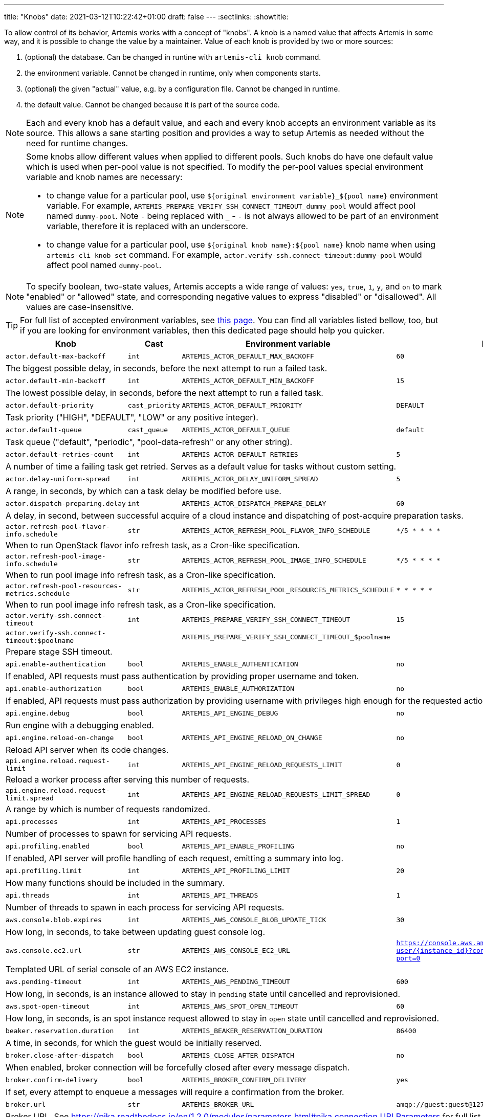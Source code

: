 ---
title: "Knobs"
date: 2021-03-12T10:22:42+01:00
draft: false
---
:sectlinks:
:showtitle:

To allow control of its behavior, Artemis works with a concept of "knobs". A knob is a named value that affects Artemis
in some way, and it is possible to change the value by a maintainer. Value of each knob is provided by two or more
sources:

1. (optional) the database. Can be changed in runtine with `artemis-cli knob` command.
2. the environment variable. Cannot be changed in runtime, only when components starts.
3. (optional) the given "actual" value, e.g. by a configuration file. Cannot be changed in runtime.
4. the default value. Cannot be changed because it is part of the source code.

[NOTE]
====
Each and every knob has a default value, and each and every knob accepts an environment variable as its source. This
allows a sane starting position and provides a way to setup Artemis as needed without the need for runtime changes.
====

[NOTE]
====
Some knobs allow different values when applied to different pools. Such knobs do have one default value which is
used when per-pool value is not specified. To modify the per-pool values special environment variable and knob names are
necessary:

* to change value for a particular pool, use `${original environment variable}_${pool name}` environment
variable. For example, `ARTEMIS_PREPARE_VERIFY_SSH_CONNECT_TIMEOUT_dummy_pool` would affect pool named `dummy-pool`.
Note `-` being replaced with `_` - `-` is not always allowed to be part of an environment variable, therefore it is
replaced with an underscore.
* to change value for a particular pool, use `${original knob name}:${pool name}` knob name when using `artemis-cli knob
set` command. For example, `actor.verify-ssh.connect-timeout:dummy-pool` would affect pool named `dummy-pool`.
====

[NOTE]
====
To specify boolean, two-state values, Artemis accepts a wide range of values: `yes`, `true`, `1`, `y`, and `on` to mark
"enabled" or "allowed" state, and corresponding negative values to express "disabled" or "disallowed". All values are
case-insensitive.
====

[TIP]
====
For full list of accepted environment variables, see xref:environment-variables.adoc[this page]. You can find all
variables listed bellow, too, but if you are looking for environment variables, then this dedicated page should help you
quicker.
====

[%header,cols="2,1,2,3,1"]
|===
|Knob
|Cast
|Environment variable
|Default
|Editable?


|`actor.default-max-backoff`
|`int`
|`ARTEMIS_ACTOR_DEFAULT_MAX_BACKOFF`
|`60`
|no



5+|The biggest possible delay, in seconds, before the next attempt to run a failed task.

|`actor.default-min-backoff`
|`int`
|`ARTEMIS_ACTOR_DEFAULT_MIN_BACKOFF`
|`15`
|no



5+|The lowest possible delay, in seconds, before the next attempt to run a failed task.

|`actor.default-priority`
|`cast_priority`
|`ARTEMIS_ACTOR_DEFAULT_PRIORITY`
|`DEFAULT`
|no



5+|Task priority ("HIGH", "DEFAULT", "LOW" or any positive integer).

|`actor.default-queue`
|`cast_queue`
|`ARTEMIS_ACTOR_DEFAULT_QUEUE`
|`default`
|no



5+|Task queue ("default", "periodic", "pool-data-refresh" or any other string).

|`actor.default-retries-count`
|`int`
|`ARTEMIS_ACTOR_DEFAULT_RETRIES`
|`5`
|no



5+|A number of time a failing task get retried. Serves as a default value for tasks without custom setting.

|`actor.delay-uniform-spread`
|`int`
|`ARTEMIS_ACTOR_DELAY_UNIFORM_SPREAD`
|`5`
|no



5+|A range, in seconds, by which can a task delay be modified before use.

|`actor.dispatch-preparing.delay`
|`int`
|`ARTEMIS_ACTOR_DISPATCH_PREPARE_DELAY`
|`60`
|no



5+|A delay, in second, between successful acquire of a cloud instance
and dispatching of post-acquire preparation tasks.

|`actor.refresh-pool-flavor-info.schedule`
|`str`
|`ARTEMIS_ACTOR_REFRESH_POOL_FLAVOR_INFO_SCHEDULE`
|`*/5 * * * *`
|no



5+|When to run OpenStack flavor info refresh task, as a Cron-like specification.

|`actor.refresh-pool-image-info.schedule`
|`str`
|`ARTEMIS_ACTOR_REFRESH_POOL_IMAGE_INFO_SCHEDULE`
|`*/5 * * * *`
|no



5+|When to run pool image info refresh task, as a Cron-like specification.

|`actor.refresh-pool-resources-metrics.schedule`
|`str`
|`ARTEMIS_ACTOR_REFRESH_POOL_RESOURCES_METRICS_SCHEDULE`
|`* * * * *`
|no



5+|When to run pool image info refresh task, as a Cron-like specification.

|`actor.verify-ssh.connect-timeout`
|`int`
|`ARTEMIS_PREPARE_VERIFY_SSH_CONNECT_TIMEOUT`
|`15`
|yes


|`actor.verify-ssh.connect-timeout:$poolname`
|
|`ARTEMIS_PREPARE_VERIFY_SSH_CONNECT_TIMEOUT_$poolname`
|
|


5+|Prepare stage SSH timeout.

|`api.enable-authentication`
|`bool`
|`ARTEMIS_ENABLE_AUTHENTICATION`
|`no`
|no



5+|If enabled, API requests must pass authentication by providing proper username and token.

|`api.enable-authorization`
|`bool`
|`ARTEMIS_ENABLE_AUTHORIZATION`
|`no`
|no



5+|If enabled, API requests must pass authorization by providing username with privileges high enough
for the requested action.

|`api.engine.debug`
|`bool`
|`ARTEMIS_API_ENGINE_DEBUG`
|`no`
|no



5+|Run engine with a debugging enabled.

|`api.engine.reload-on-change`
|`bool`
|`ARTEMIS_API_ENGINE_RELOAD_ON_CHANGE`
|`no`
|no



5+|Reload API server when its code changes.

|`api.engine.reload.request-limit`
|`int`
|`ARTEMIS_API_ENGINE_RELOAD_REQUESTS_LIMIT`
|`0`
|no



5+|Reload a worker process after serving this number of requests.

|`api.engine.reload.request-limit.spread`
|`int`
|`ARTEMIS_API_ENGINE_RELOAD_REQUESTS_LIMIT_SPREAD`
|`0`
|no



5+|A range by which is number of requests randomized.

|`api.processes`
|`int`
|`ARTEMIS_API_PROCESSES`
|`1`
|no



5+|Number of processes to spawn for servicing API requests.

|`api.profiling.enabled`
|`bool`
|`ARTEMIS_API_ENABLE_PROFILING`
|`no`
|no



5+|If enabled, API server will profile handling of each request, emitting a summary into log.

|`api.profiling.limit`
|`int`
|`ARTEMIS_API_PROFILING_LIMIT`
|`20`
|no



5+|How many functions should be included in the summary.

|`api.threads`
|`int`
|`ARTEMIS_API_THREADS`
|`1`
|no



5+|Number of threads to spawn in each process for servicing API requests.

|`aws.console.blob.expires`
|`int`
|`ARTEMIS_AWS_CONSOLE_BLOB_UPDATE_TICK`
|`30`
|no



5+|How long, in seconds, to take between updating guest console log.

|`aws.console.ec2.url`
|`str`
|`ARTEMIS_AWS_CONSOLE_EC2_URL`
|`https://console.aws.amazon.com/ec2/v2/connect/ec2-user/{instance_id}?connection-type=isc&serial-port=0`
|no



5+|Templated URL of serial console of an AWS EC2 instance.

|`aws.pending-timeout`
|`int`
|`ARTEMIS_AWS_PENDING_TIMEOUT`
|`600`
|no



5+|How long, in seconds, is an instance allowed to stay in `pending` state until cancelled and reprovisioned.

|`aws.spot-open-timeout`
|`int`
|`ARTEMIS_AWS_SPOT_OPEN_TIMEOUT`
|`60`
|no



5+|How long, in seconds, is an spot instance request allowed to stay in `open` state
until cancelled and reprovisioned.

|`beaker.reservation.duration`
|`int`
|`ARTEMIS_BEAKER_RESERVATION_DURATION`
|`86400`
|no



5+|A time, in seconds, for which the guest would be initially reserved.

|`broker.close-after-dispatch`
|`bool`
|`ARTEMIS_CLOSE_AFTER_DISPATCH`
|`no`
|no



5+|When enabled, broker connection will be forcefully closed after every message dispatch.

|`broker.confirm-delivery`
|`bool`
|`ARTEMIS_BROKER_CONFIRM_DELIVERY`
|`yes`
|no



5+|If set, every attempt to enqueue a messages will require a confirmation from the broker.

|`broker.url`
|`str`
|`ARTEMIS_BROKER_URL`
|`amqp://guest:guest@127.0.0.1:5672`
|no



5+|Broker URL. See https://pika.readthedocs.io/en/1.2.0/modules/parameters.html#pika.connection.URLParameters
for full list of connection parameters that can be specified via URL.

|`cache.url`
|`str`
|`ARTEMIS_CACHE_URL`
|`redis://127.0.0.1:6379`
|no



5+|Cache URL.

|`config.dirpath`
|`<lambda>`
|`ARTEMIS_CONFIG_DIR`
|`$CWD`
|no



5+|Path to a directory with configuration.

|`db.pool.max-overflow`
|`int`
|`ARTEMIS_DB_POOL_MAX_OVERFLOW`
|`10`
|no



5+|Maximum size of connection pool overflow.

|`db.pool.size`
|`int`
|`ARTEMIS_DB_POOL_SIZE`
|`20`
|no



5+|Size of the DB connection pool.

|`db.url`
|`str`
|`ARTEMIS_DB_URL`
|`sqlite:///test.db`
|no



5+|Database URL.

|`gc.events.schedule`
|`str`
|`ARTEMIS_GC_EVENTS_SCHEDULE`
|`15 */4 * * *`
|no



5+|When to run garbage collection task for guest request events.

|`gc.events.threshold`
|`int`
|`ARTEMIS_GC_EVENTS_THRESHOLD`
|`2592000`
|no



5+|How old must the guest events be to be removed, in seconds.

|`logging.cli.command-pattern`
|`str`
|`ARTEMIS_LOG_CLI_COMMAND_PATTERN`
|`.*`
|no



5+|Log only commands matching the pattern.

|`logging.cli.commands`
|`bool`
|`ARTEMIS_LOG_CLI_COMMANDS`
|`no`
|no



5+|When enabled, Artemis would log CLI commands.

|`logging.cli.slow-command-pattern`
|`str`
|`ARTEMIS_LOG_SLOW_CLI_COMMAND_PATTERN`
|`.*`
|no



5+|Log only slow commands matching the pattern.

|`logging.cli.slow-command-threshold`
|`float`
|`ARTEMIS_LOG_SLOW_CLI_COMMAND_THRESHOLD`
|`10.0`
|no



5+|Minimal time, in seconds, spent executing a CLI command for it to be reported as "slow".

|`logging.cli.slow-commands`
|`bool`
|`ARTEMIS_LOG_SLOW_CLI_COMMANDS`
|`no`
|no



5+|When enabled, Artemis would log "slow" CLI commands - commands whose execution took longer than
ARTEMIS_LOG_SLOW_CLI_COMMAND_THRESHOLD seconds.

|`logging.db.pool`
|`str`
|`ARTEMIS_LOG_DB_POOL`
|`no`
|no



5+|When enabled, Artemis would log events related to database connection pool.

|`logging.db.queries`
|`bool`
|`ARTEMIS_LOG_DB_QUERIES`
|`no`
|no



5+|When enabled, Artemis would log SQL queries.

|`logging.db.slow-queries`
|`bool`
|`ARTEMIS_LOG_DB_SLOW_QUERIES`
|`no`
|no



5+|When enabled, Artemis would log "slow" queries - queries whose execution took longer than
ARTEMIS_LOG_DB_SLOW_QUERY_THRESHOLD seconds.

|`logging.db.slow-query-threshold`
|`float`
|`ARTEMIS_LOG_DB_SLOW_QUERY_THRESHOLD`
|`10.0`
|no



5+|Minimal time, in seconds, spent executing a query for it to be reported as "slow".

|`logging.json`
|`bool`
|`ARTEMIS_LOG_JSON`
|`yes`
|no



5+|If enabled, Artemis would emit log messages as JSON mappings.

|`logging.level`
|`<lambda>`
|`ARTEMIS_LOG_LEVEL`
|`20`
|no



5+|Level of logging. Accepted values are Python logging levels as defined by Python's
https://docs.python.org/3.7/library/logging.html#levels[logging subsystem].

|`openstack.build-timeout`
|`int`
|`ARTEMIS_OPENSTACK_BUILD_TIMEOUT`
|`600`
|no



5+|How long, in seconds, is an instance allowed to stay in `BUILD` state until cancelled and reprovisioned.

|`openstack.console.blob.update-tick`
|`int`
|`ARTEMIS_OPENSTACK_CONSOLE_BLOB_UPDATE_TICK`
|`30`
|no


|`openstack.console.blob.update-tick:$poolname`
|
|`ARTEMIS_OPENSTACK_CONSOLE_BLOB_UPDATE_TICK_$poolname`
|
|


5+|How long, in seconds, to take between updating guest console log.

|`openstack.console.url.expires`
|`int`
|`ARTEMIS_OPENSTACK_CONSOLE_URL_EXPIRES`
|`600`
|no



5+|How long, in seconds, it takes for a console url to be qualified as expired.

|`pool.cache-pattern-maps`
|`bool`
|`ARTEMIS_CACHE_PATTERN_MAPS`
|`yes`
|no


|`pool.cache-pattern-maps:$poolname`
|
|`ARTEMIS_CACHE_PATTERN_MAPS_$poolname`
|
|


5+|If enabled, pattern maps loaded by pools would be cached.

|`pool.dispatch-resource-cleanup`
|`int`
|`ARTEMIS_DISPATCH_RESOURCE_CLEANUP_DELAY`
|`0`
|no


|`pool.dispatch-resource-cleanup:$poolname`
|
|`ARTEMIS_DISPATCH_RESOURCE_CLEANUP_DELAY_$poolname`
|
|


5+|A delay, in seconds, to schedule pool resources release with. This may be useful for post mortem investigation
of crashed resources.

|`pool.enabled`
|`bool`
|`ARTEMIS_POOL_ENABLED`
|`yes`
|yes


|`pool.enabled:$poolname`
|
|`ARTEMIS_POOL_ENABLED_$poolname`
|
|


5+|If unset for a pool, the given pool is ignored by Artemis in general.

|`pool.update-guest-request-tick`
|`int`
|`ARTEMIS_UPDATE_GUEST_REQUEST_TICK`
|`30`
|no


|`pool.update-guest-request-tick:$poolname`
|
|`ARTEMIS_UPDATE_GUEST_REQUEST_TICK_$poolname`
|
|


5+|A delay, in seconds, between two calls of `update-guest-request` task checking provisioning progress.

|`route.pool.enabled`
|`bool`
|`ARTEMIS_ROUTE_POOL_ENABLED`
|`yes`
|yes


|`route.pool.enabled:$poolname`
|
|`ARTEMIS_ROUTE_POOL_ENABLED_$poolname`
|
|


5+|If unset for a pool, the given pool is ignored by the routing.

|`route.pool.forgiving-time`
|`int`
|`ARTEMIS_ROUTE_POOL_FORGIVING_TIME`
|`600`
|yes



5+|A time, in seconds, after which a pool error during a guest provisioning is ignored and pool becomes eligible
for said guest request again.

|`route.pool.resource-threshold`
|`float`
|`ARTEMIS_ROUTE_POOL_RESOURCE_THRESHOLD`
|`90.0`
|yes



5+|A percentage part of pool resource that, when reached, marks pool as depleted and not eligible for provisioning.

|`route.request.max-time`
|`int`
|`ARTEMIS_ROUTE_REQUEST_MAX_TIME`
|`21600`
|yes



5+|A time, in seconds, after which a guest request is cancelled if provisioning haven't succeeded.

|`vault.password`
|`str`
|`ARTEMIS_VAULT_PASSWORD`
|``
|no



5+|A password for decrypting files protected by Ansible Vault. Takes precedence over ARTEMIS_VAULT_PASSWORD_FILE.

|`vault.password.filepath`
|`<lambda>`
|`ARTEMIS_VAULT_PASSWORD_FILE`
|`$HOME/.vault_password`
|no



5+|Path to a file with a password for decrypting files protected by Ansible Vault.

|`worker.metrics.process.enabled`
|`bool`
|`ARTEMIS_WORKER_PROCESS_METRICS_ENABLED`
|`yes`
|no



5+|If enabled, various metrics related to worker processes would be collected.

|`worker.metrics.process.ttl`
|`int`
|`ARTEMIS_WORKER_PROCESS_METRICS_TTL`
|`120`
|no



5+|How long, in seconds, should worker process metrics remain in cache.

|`worker.metrics.process.update-tick`
|`int`
|`ARTEMIS_WORKER_PROCESS_METRICS_UPDATE_TICK`
|`60`
|no



5+|How often, in seconds, should workers update their process metrics cache.

|`worker.metrics.traffic.enabled`
|`bool`
|`ARTEMIS_WORKER_TRAFFIC_METRICS_ENABLED`
|`yes`
|no



5+|If enabled, various metrics related to tasks and requests would be collected.

|`worker.metrics.traffic.ttl`
|`int`
|`ARTEMIS_WORKER_TRAFFIC_METRICS_TTL`
|`600`
|no



5+|How long, in seconds, should worker traffic metrics remain in cache.


|===
